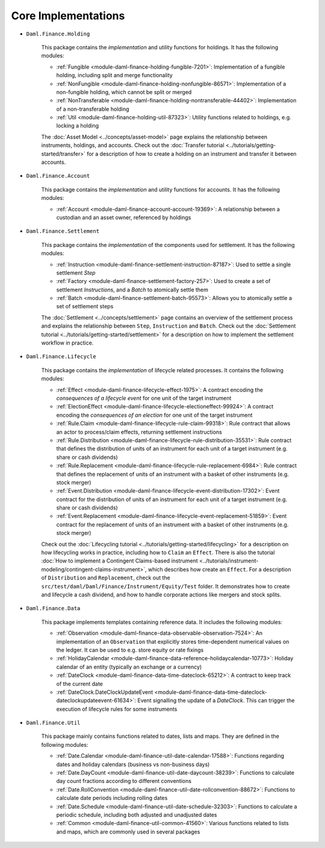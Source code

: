 .. Copyright (c) 2022 Digital Asset (Switzerland) GmbH and/or its affiliates. All rights reserved.
.. SPDX-License-Identifier: Apache-2.0

Core Implementations
####################

- ``Daml.Finance.Holding``

    This package contains the *implementation* and utility functions for holdings. It has the following modules:

    - :ref:`Fungible <module-daml-finance-holding-fungible-7201>`: Implementation of a fungible holding, including split and merge functionality
    - :ref:`NonFungible <module-daml-finance-holding-nonfungible-86571>`: Implementation of a non-fungible holding, which cannot be split or merged
    - :ref:`NonTransferable <module-daml-finance-holding-nontransferable-44402>`: Implementation of a non-transferable holding
    - :ref:`Util <module-daml-finance-holding-util-87323>`: Utility functions related to holdings, e.g. locking a holding

    The :doc:`Asset Model <../concepts/asset-model>` page explains the relationship between instruments, holdings, and accounts.
    Check out the :doc:`Transfer tutorial <../tutorials/getting-started/transfer>` for a description of how to create a holding on an instrument and transfer it between accounts.

- ``Daml.Finance.Account``

    This package contains the *implementation* and utility functions for accounts. It has the following modules:

    - :ref:`Account <module-daml-finance-account-account-19369>`: A relationship between a custodian and an asset owner, referenced by holdings


- ``Daml.Finance.Settlement``

    This package contains the *implementation* of the components used for settlement. It has the following modules:

    - :ref:`Instruction <module-daml-finance-settlement-instruction-87187>`: Used to settle a single settlement `Step`
    - :ref:`Factory <module-daml-finance-settlement-factory-257>`: Used to create a set of settlement `Instruction`\s, and a `Batch` to atomically settle them
    - :ref:`Batch <module-daml-finance-settlement-batch-95573>`: Allows you to atomically settle a set of settlement steps

    The :doc:`Settlement <../concepts/settlement>` page contains an overview of the settlement process and explains the relationship between ``Step``, ``Instruction`` and ``Batch``.
    Check out the :doc:`Settlement tutorial <../tutorials/getting-started/settlement>` for a description on how to implement the settlement workflow in practice.

- ``Daml.Finance.Lifecycle``

    This package contains the *implementation* of lifecycle related processes. It contains the following modules:

    - :ref:`Effect <module-daml-finance-lifecycle-effect-1975>`: A contract encoding the *consequences of a lifecycle event* for one unit of the target instrument
    - :ref:`ElectionEffect <module-daml-finance-lifecycle-electioneffect-99924>`: A contract encoding the *consequences of an election* for one unit of the target instrument
    - :ref:`Rule.Claim <module-daml-finance-lifecycle-rule-claim-99318>`: Rule contract that allows an actor to process/claim effects, returning settlement instructions
    - :ref:`Rule.Distribution <module-daml-finance-lifecycle-rule-distribution-35531>`: Rule contract that defines the distribution of units of an instrument for each unit of a target instrument (e.g. share or cash dividends)
    - :ref:`Rule.Replacement <module-daml-finance-lifecycle-rule-replacement-6984>`: Rule contract that defines the replacement of units of an instrument with a basket of other instruments (e.g. stock merger)
    - :ref:`Event.Distribution <module-daml-finance-lifecycle-event-distribution-17302>`: Event contract for the distribution of units of an instrument for each unit of a target instrument (e.g. share or cash dividends)
    - :ref:`Event.Replacement <module-daml-finance-lifecycle-event-replacement-51859>`: Event contract for the replacement of units of an instrument with a basket of other instruments (e.g. stock merger)

    Check out the :doc:`Lifecycling tutorial <../tutorials/getting-started/lifecycling>` for a description on how lifecycling works in practice, including how to ``Claim`` an ``Effect``.
    There is also the tutorial :doc:`How to implement a Contingent Claims-based instrument <../tutorials/instrument-modeling/contingent-claims-instrument>`, which describes how create an ``Effect``.
    For a description of ``Distribution`` and ``Replacement``, check out the ``src/test/daml/Daml/Finance/Instrument/Equity/Test`` folder. It demonstrates
    how to create and lifecycle a cash dividend, and how to handle corporate actions like mergers and stock splits.

- ``Daml.Finance.Data``

    This package implements templates containing reference data. It includes the following modules:

    - :ref:`Observation <module-daml-finance-data-observable-observation-7524>`: An implementation of an ``Observation`` that explicitly stores time-dependent numerical values on the ledger. It can be used to e.g. store equity or rate fixings
    - :ref:`HolidayCalendar <module-daml-finance-data-reference-holidaycalendar-10773>`: Holiday calendar of an entity (typically an exchange or a currency)
    - :ref:`DateClock <module-daml-finance-data-time-dateclock-65212>`: A contract to keep track of the current date
    - :ref:`DateClock.DateClockUpdateEvent <module-daml-finance-data-time-dateclock-dateclockupdateevent-61634>`: Event signalling the update of a `DateClock`. This can trigger the execution of lifecycle rules for some instruments

- ``Daml.Finance.Util``

    This package mainly contains functions related to dates, lists and maps. They are defined in the following modules:

    - :ref:`Date.Calendar <module-daml-finance-util-date-calendar-17588>`: Functions regarding dates and holiday calendars (business vs non-business days)
    - :ref:`Date.DayCount <module-daml-finance-util-date-daycount-38239>`: Functions to calculate day count fractions according to different conventions
    - :ref:`Date.RollConvention <module-daml-finance-util-date-rollconvention-88672>`: Functions to calculate date periods including rolling dates
    - :ref:`Date.Schedule <module-daml-finance-util-date-schedule-32303>`: Functions to calculate a periodic schedule, including both adjusted and unadjusted dates
    - :ref:`Common <module-daml-finance-util-common-41560>`: Various functions related to lists and maps, which are commonly used in several packages
